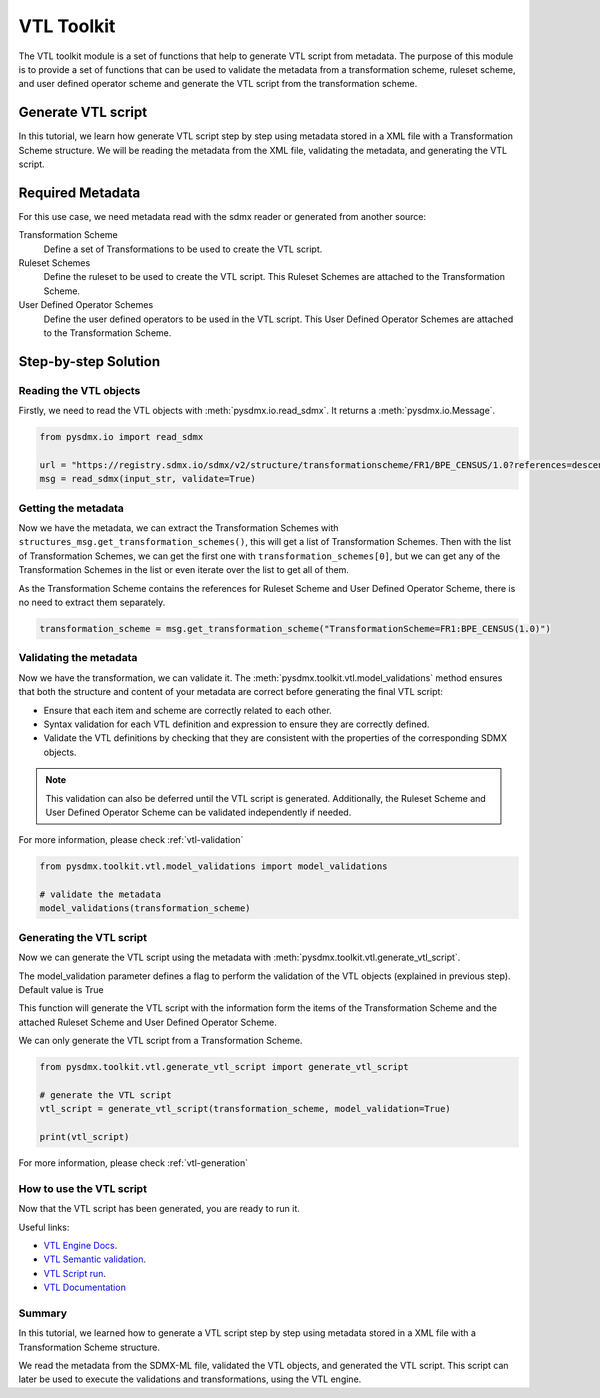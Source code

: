 .. _vtl_toolkit:

VTL Toolkit
===========

The VTL toolkit module is a set of functions that help to generate VTL script from metadata.
The purpose of this module is to provide a set of functions that can be used to validate the metadata from a transformation scheme,
ruleset scheme, and user defined operator scheme and generate the VTL script from the transformation scheme.


Generate VTL script
-------------------

In this tutorial, we learn how generate VTL script step by step using metadata stored in a
XML file with a Transformation Scheme structure.
We will be reading the metadata from the XML file, validating the metadata, and generating the VTL script.

Required Metadata
-----------------

For this use case, we need metadata read with the sdmx reader or generated from another source:

Transformation Scheme
    Define a set of Transformations to be used to create the VTL script.

Ruleset Schemes
    Define the ruleset to be used to create the VTL script.
    This Ruleset Schemes are attached to the Transformation Scheme.

User Defined Operator Schemes
    Define the user defined operators to be used in the VTL script.
    This User Defined Operator Schemes are attached to the Transformation Scheme.


Step-by-step Solution
---------------------

Reading the VTL objects
^^^^^^^^^^^^^^^^^^^^^^^

Firstly, we need to read the VTL objects with :meth:`pysdmx.io.read_sdmx`.
It returns a :meth:`pysdmx.io.Message`.


.. code-block:: python

    from pysdmx.io import read_sdmx

    url = "https://registry.sdmx.io/sdmx/v2/structure/transformationscheme/FR1/BPE_CENSUS/1.0?references=descendants"
    msg = read_sdmx(input_str, validate=True)


Getting the metadata
^^^^^^^^^^^^^^^^^^^^

Now we have the metadata, we can extract the Transformation Schemes with ``structures_msg.get_transformation_schemes()``, this will get a list of Transformation Schemes.
Then with the list of Transformation Schemes, we can get the first one with ``transformation_schemes[0]``, but we can get any of the Transformation Schemes in the list or
even iterate over the list to get all of them.

As the Transformation Scheme contains the references for Ruleset Scheme and User Defined Operator Scheme, there is no need to extract them separately.


.. code-block:: python

   transformation_scheme = msg.get_transformation_scheme("TransformationScheme=FR1:BPE_CENSUS(1.0)")

Validating the metadata
^^^^^^^^^^^^^^^^^^^^^^^

Now we have the transformation, we can validate it.
The :meth:`pysdmx.toolkit.vtl.model_validations` method ensures that both the structure and content of your metadata
are correct before generating the final VTL script:

- Ensure that each item and scheme are correctly related to each other.
- Syntax validation for each VTL definition and expression to ensure they are correctly defined.
- Validate the VTL definitions by checking that they are consistent with the properties of the corresponding SDMX objects.

.. note::
    This validation can also be deferred until the VTL script is generated.
    Additionally, the Ruleset Scheme and User Defined Operator Scheme can be validated independently if needed.

For more information, please check :ref:`vtl-validation`

.. code-block:: python

    from pysdmx.toolkit.vtl.model_validations import model_validations

    # validate the metadata
    model_validations(transformation_scheme)


Generating the VTL script
^^^^^^^^^^^^^^^^^^^^^^^^^

Now we can generate the VTL script using the metadata with :meth:`pysdmx.toolkit.vtl.generate_vtl_script`.

The model_validation parameter defines a flag to perform the validation of the VTL objects
(explained in previous step). Default value is True

This function will generate the VTL script with the information form the items of the Transformation Scheme
and the attached Ruleset Scheme and User Defined Operator Scheme.

We can only generate the VTL script from a Transformation Scheme.

.. code-block:: python

    from pysdmx.toolkit.vtl.generate_vtl_script import generate_vtl_script

    # generate the VTL script
    vtl_script = generate_vtl_script(transformation_scheme, model_validation=True)

    print(vtl_script)

For more information, please check :ref:`vtl-generation`

How to use the VTL script
^^^^^^^^^^^^^^^^^^^^^^^^^

Now that the VTL script has been generated,
you are ready to run it.

Useful links:

- `VTL Engine Docs <https://docs.vtlengine.meaningfuldata.eu/index.html>`_.
- `VTL Semantic validation <https://docs.vtlengine.meaningfuldata.eu/api.html#vtlengine.semantic_analysis>`_.
- `VTL Script run <https://docs.vtlengine.meaningfuldata.eu/api.html#vtlengine.run>`_.
- `VTL Documentation <https://sdmx-twg.github.io/vtl/2.1/html/index.html>`_

Summary
^^^^^^^

In this tutorial, we learned how to generate a VTL script step by step using metadata stored in a
XML file with a Transformation Scheme structure.

We read the metadata from the SDMX-ML file, validated the VTL objects, and generated the VTL script.
This script can later be used to execute the validations and transformations, using the VTL engine.